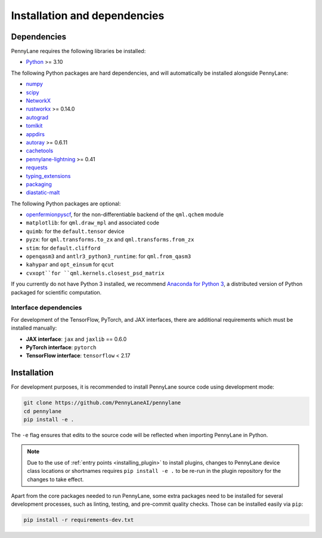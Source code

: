 Installation and dependencies
=============================

Dependencies
------------

PennyLane requires the following libraries be installed:

* `Python <http://python.org/>`_ >= 3.10

The following Python packages are hard dependencies, and will automatically
be installed alongside PennyLane:

* `numpy <http://numpy.org/>`_
* `scipy <http://scipy.org/>`_
* `NetworkX <https://networkx.github.io/>`_
* `rustworkx <https://github.com/Qiskit/rustworkx>`_ >= 0.14.0
* `autograd <https://github.com/HIPS/autograd>`_
* `tomlkit <https://github.com/python-poetry/tomlkit>`_
* `appdirs <https://github.com/ActiveState/appdirs>`_
* `autoray <https://github.com/jcmgray/autoray>`__ >= 0.6.11
* `cachetools <https://github.com/tkem/cachetools>`_
* `pennylane-lightning <https://github.com/PennyLaneAI/pennylane-lightning>`_ >= 0.41
* `requests <https://github.com/psf/requests>`_
* `typing_extensions <https://github.com/python/typing_extensions>`_
* `packaging <https://github.com/pypa/packaging>`_
* `diastatic-malt <https://github.com/PennyLaneAI/diastatic-malt>`_

The following Python packages are optional:

* `openfermionpyscf <https://github.com/quantumlib/OpenFermion-PySCF>`_, for the non-differentiable backend of the ``qml.qchem`` module
* ``matplotlib``: for ``qml.draw_mpl`` and associated code
* ``quimb``: for the ``default.tensor`` device
* ``pyzx``: for ``qml.transforms.to_zx`` and ``qml.transforms.from_zx``
* ``stim``: for ``default.clifford``
* ``openqasm3`` and ``antlr3_python3_runtime``: for ``qml.from_qasm3``
* ``kahypar`` and ``opt_einsum`` for ``qcut``
* ``cvxopt``for ``qml.kernels.closest_psd_matrix``

If you currently do not have Python 3 installed, we recommend
`Anaconda for Python 3 <https://www.anaconda.com/download/>`_, a distributed version
of Python packaged for scientific computation.

.. _install_interfaces:

Interface dependencies
~~~~~~~~~~~~~~~~~~~~~~

For development of the TensorFlow, PyTorch, and JAX interfaces, there are additional
requirements which must be installed manually:

* **JAX interface**: ``jax`` and ``jaxlib`` == 0.6.0

* **PyTorch interface**: ``pytorch``

* **TensorFlow interface**: ``tensorflow`` < 2.17


Installation
------------

For development purposes, it is recommended to install PennyLane source code
using development mode:

.. code-block:: bash

    git clone https://github.com/PennyLaneAI/pennylane
    cd pennylane
    pip install -e .

The ``-e`` flag ensures that edits to the source code will be reflected when
importing PennyLane in Python.


.. note::

    Due to the use of :ref:`entry points <installing_plugin>` to install
    plugins, changes to PennyLane device class locations or shortnames
    requires ``pip install -e .`` to be re-run in the plugin repository
    for the changes to take effect.

Apart from the core packages needed to run PennyLane, some extra packages need
to be installed for several development processes, such as linting, testing, and
pre-commit quality checks. Those can be installed easily via ``pip``:

.. code-block:: bash

    pip install -r requirements-dev.txt
